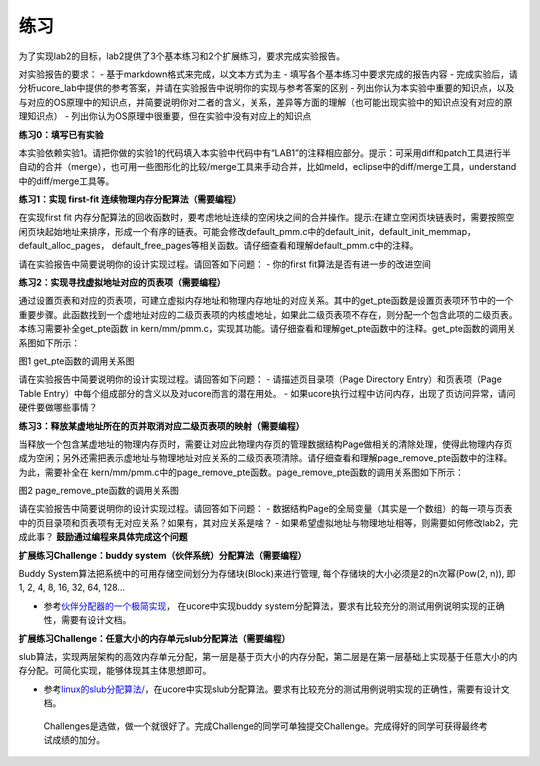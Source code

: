练习
====

为了实现lab2的目标，lab2提供了3个基本练习和2个扩展练习，要求完成实验报告。

对实验报告的要求： - 基于markdown格式来完成，以文本方式为主 -
填写各个基本练习中要求完成的报告内容 -
完成实验后，请分析ucore_lab中提供的参考答案，并请在实验报告中说明你的实现与参考答案的区别
-
列出你认为本实验中重要的知识点，以及与对应的OS原理中的知识点，并简要说明你对二者的含义，关系，差异等方面的理解（也可能出现实验中的知识点没有对应的原理知识点）
- 列出你认为OS原理中很重要，但在实验中没有对应上的知识点

**练习0：填写已有实验**

本实验依赖实验1。请把你做的实验1的代码填入本实验中代码中有“LAB1”的注释相应部分。提示：可采用diff和patch工具进行半自动的合并（merge），也可用一些图形化的比较/merge工具来手动合并，比如meld，eclipse中的diff/merge工具，understand中的diff/merge工具等。

**练习1：实现 first-fit 连续物理内存分配算法（需要编程）**

在实现first fit
内存分配算法的回收函数时，要考虑地址连续的空闲块之间的合并操作。提示:在建立空闲页块链表时，需要按照空闲页块起始地址来排序，形成一个有序的链表。可能会修改default_pmm.c中的default_init，default_init_memmap，default_alloc_pages，
default_free_pages等相关函数。请仔细查看和理解default_pmm.c中的注释。

请在实验报告中简要说明你的设计实现过程。请回答如下问题： - 你的first
fit算法是否有进一步的改进空间

**练习2：实现寻找虚拟地址对应的页表项（需要编程）**

通过设置页表和对应的页表项，可建立虚拟内存地址和物理内存地址的对应关系。其中的get_pte函数是设置页表项环节中的一个重要步骤。此函数找到一个虚地址对应的二级页表项的内核虚地址，如果此二级页表项不存在，则分配一个包含此项的二级页表。本练习需要补全get_pte函数
in
kern/mm/pmm.c，实现其功能。请仔细查看和理解get_pte函数中的注释。get_pte函数的调用关系图如下所示：

|image0| 图1 get_pte函数的调用关系图

请在实验报告中简要说明你的设计实现过程。请回答如下问题： -
请描述页目录项（Page Directory Entry）和页表项（Page Table
Entry）中每个组成部分的含义以及对ucore而言的潜在用处。 -
如果ucore执行过程中访问内存，出现了页访问异常，请问硬件要做哪些事情？

**练习3：释放某虚地址所在的页并取消对应二级页表项的映射（需要编程）**

当释放一个包含某虚地址的物理内存页时，需要让对应此物理内存页的管理数据结构Page做相关的清除处理，使得此物理内存页成为空闲；另外还需把表示虚地址与物理地址对应关系的二级页表项清除。请仔细查看和理解page_remove_pte函数中的注释。为此，需要补全在
kern/mm/pmm.c中的page_remove_pte函数。page_remove_pte函数的调用关系图如下所示：

|image1|

图2 page_remove_pte函数的调用关系图

请在实验报告中简要说明你的设计实现过程。请回答如下问题： -
数据结构Page的全局变量（其实是一个数组）的每一项与页表中的页目录项和页表项有无对应关系？如果有，其对应关系是啥？
- 如果希望虚拟地址与物理地址相等，则需要如何修改lab2，完成此事？
**鼓励通过编程来具体完成这个问题**

**扩展练习Challenge：buddy system（伙伴系统）分配算法（需要编程）**

Buddy System算法把系统中的可用存储空间划分为存储块(Block)来进行管理,
每个存储块的大小必须是2的n次幂(Pow(2, n)), 即1, 2, 4, 8, 16, 32, 64,
128…

-  参考\ `伙伴分配器的一个极简实现 <http://coolshell.cn/articles/10427.html>`__\ ，
   在ucore中实现buddy
   system分配算法，要求有比较充分的测试用例说明实现的正确性，需要有设计文档。

**扩展练习Challenge：任意大小的内存单元slub分配算法（需要编程）**

slub算法，实现两层架构的高效内存单元分配，第一层是基于页大小的内存分配，第二层是在第一层基础上实现基于任意大小的内存分配。可简化实现，能够体现其主体思想即可。

-  参考\ `linux的slub分配算法/ <http://www.ibm.com/developerworks/cn/linux/l-cn-slub/>`__\ ，在ucore中实现slub分配算法。要求有比较充分的测试用例说明实现的正确性，需要有设计文档。

..

   Challenges是选做，做一个就很好了。完成Challenge的同学可单独提交Challenge。完成得好的同学可获得最终考试成绩的加分。

.. |image0| image:: ../lab2_figs/image001.png
.. |image1| image:: ../lab2_figs/image002.png
